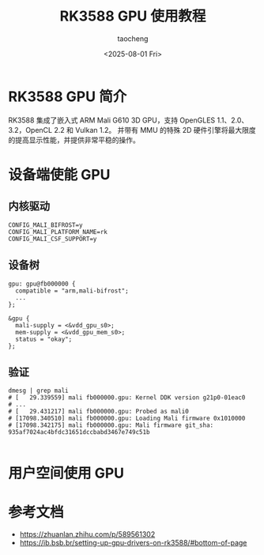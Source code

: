 #+title: RK3588 GPU 使用教程
#+author: taocheng
#+date: <2025-08-01 Fri>

* RK3588 GPU 简介

RK3588 集成了嵌入式 ARM Mali G610 3D GPU，支持 OpenGLES 1.1、2.0、3.2，OpenCL 2.2 和 Vulkan 1.2。
并带有 MMU 的特殊 2D 硬件引擎将最大限度的提高显示性能，并提供非常平稳的操作。

* 设备端使能 GPU

** 内核驱动

#+begin_src shell
  CONFIG_MALI_BIFROST=y
  CONFIG_MALI_PLATFORM_NAME=rk
  CONFIG_MALI_CSF_SUPPORT=y
#+end_src

** 设备树

#+begin_src dts
  gpu: gpu@fb000000 {
  	compatible = "arm,mali-bifrost";
  	...
  };

  &gpu {
  	mali-supply = <&vdd_gpu_s0>;
  	mem-supply = <&vdd_gpu_mem_s0>;
  	status = "okay";
  };
#+end_src

** 验证

#+begin_src shell
  dmesg | grep mali
  # [   29.339559] mali fb000000.gpu: Kernel DDK version g21p0-01eac0
  # ...
  # [   29.431217] mali fb000000.gpu: Probed as mali0
  # [17098.340510] mali fb000000.gpu: Loading Mali firmware 0x1010000
  # [17098.342175] mali fb000000.gpu: Mali firmware git_sha: 935af7024ac4bfdc31651dccbabd3467e749c51b 

#+end_src


* 用户空间使用 GPU


* 参考文档

- [[https://zhuanlan.zhihu.com/p/589561302]]
- [[https://ib.bsb.br/setting-up-gpu-drivers-on-rk3588/#bottom-of-page]]

